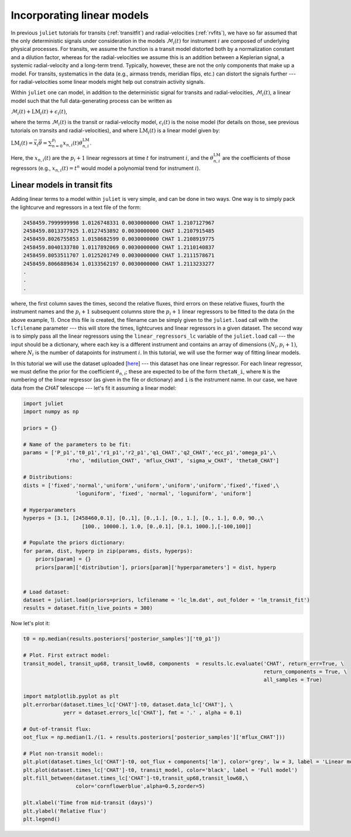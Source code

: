 .. _linearmodels:

Incorporating linear models
===================

In previous ``juliet`` tutorials for transits (:ref:`transitfit`) and radial-velocities (:ref:`rvfits`), we have so far 
assumed that the only deterministic signals under consideration in the models :math:`\mathcal{M}_i(t)` for instrument 
:math:`i` are composed of underlying physical processes. For transits, we assume the function is a transit model 
distorted both by a normalization constant and a dilution factor, whereas for the radial-velocities we assume 
this is an addition between a Keplerian signal, a systemic radial-velocity and a long-term trend. Typically, however, 
these are not the only components that make up a model. For transits, systematics in the data (e.g., airmass trends, 
meridian flips, etc.) can distort the signals further --- for radial-velocities some linear models might help out 
constrain activity signals.

Within ``juliet`` one can model, in addition to the deterministic signal for transits and radial-velocities, 
:math:`\mathcal{M}_i(t)`, a linear model such that the full data-generating process can be written as

:math:`\mathcal{M}_i(t) + \textrm{LM}_i(t) + \epsilon_i(t)`,

where the terms :math:`\mathcal{M}_i(t)` is the transit or radial-velocity model, :math:`\epsilon_i(t)` is the 
noise model (for details on those, see previous tutorials on transits and radial-velocities), and where :math:`\textrm{LM}_i(t)` is 
a linear model given by:

:math:`\textrm{LM}_i(t) = \vec{x}_{i} \vec{\theta} = \sum_{n=0}^{p_i}x_{n,i}(t) \theta_{n,i}^{\textrm{LM}}`.

Here, the :math:`x_{n,i}(t)` are the :math:`p_i+1` linear regressors at time :math:`t` for instrument :math:`i`, 
and the :math:`\theta_{n,i}^{\textrm{LM}}` are the coefficients of those regressors (e.g., :math:`x_{n,i}(t) = t^n` 
would model a polynomial trend for instrument :math:`i`).

Linear models in transit fits
----------------------

Adding linear terms to a model within ``juliet`` is very simple, and can be done in two ways. One way is to simply pack the lightcurve 
and regressors in a text file of the form:

.. code-block:: bash 

    2458459.7999999998 1.0126748331 0.0030000000 CHAT 1.2107127967
    2458459.8013377925 1.0127453892 0.0030000000 CHAT 1.2107915485
    2458459.8026755853 1.0158682599 0.0030000000 CHAT 1.2108919775
    2458459.8040133780 1.0117892069 0.0030000000 CHAT 1.2110140837
    2458459.8053511707 1.0125201749 0.0030000000 CHAT 1.2111578671
    2458459.8066889634 1.0133562197 0.0030000000 CHAT 1.2113233277
    .
    .
    .

where, the first column saves the times, second the relative fluxes, third errors on these relative fluxes, 
fourth the instrument names and the :math:`p_i+1` subsequent columns store the :math:`p_i+1` linear regressors 
to be fitted to the data (in the above example, 1). Once this file is created, the filename can be simply given to the 
``juliet.load`` call with the ``lcfilename`` parameter --- this will store the times, lightcurves and linear regressors 
in a given dataset. The second way is to simply pass all the linear regressors using the ``linear_regressors_lc`` variable 
of the ``juliet.load`` call --- the input should be a dictionary, where each key is a different instrument and contains 
an array of dimensions :math:`(N_i, p_i+1)`, where :math:`N_i` is the number of datapoints for instrument :math:`i`. In this 
tutorial, we will use the former way of fitting linear models.

In this tutorial we will use the dataset uploaded [`here <https://github.com/nespinoza/juliet/blob/master/docs/tutorials/lc_lm.dat>`_] --- 
this dataset has one linear regressor. For each linear regressor, we must define the prior for the coefficient :math:`\theta_{n,i}`; 
these are expected to be of the form ``thetaN_i``, where ``N`` is the numbering of the linear regressor (as given in the 
file or dictionary) and ``i`` is the instrument name. In our case, we have data from the *CHAT* telescope --- let's fit it assuming a 
linear model:

.. code-block:: python

    import juliet
    import numpy as np

    priors = {}

    # Name of the parameters to be fit:
    params = ['P_p1','t0_p1','r1_p1','r2_p1','q1_CHAT','q2_CHAT','ecc_p1','omega_p1',\
                  'rho', 'mdilution_CHAT', 'mflux_CHAT', 'sigma_w_CHAT', 'theta0_CHAT']

    # Distributions:
    dists = ['fixed','normal','uniform','uniform','uniform','uniform','fixed','fixed',\
                     'loguniform', 'fixed', 'normal', 'loguniform', 'uniform']

    # Hyperparameters
    hyperps = [3.1, [2458460,0.1], [0.,1], [0.,1.], [0., 1.], [0., 1.], 0.0, 90.,\
                       [100., 10000.], 1.0, [0.,0.1], [0.1, 1000.],[-100,100]]

    # Populate the priors dictionary:
    for param, dist, hyperp in zip(params, dists, hyperps):
        priors[param] = {}
        priors[param]['distribution'], priors[param]['hyperparameters'] = dist, hyperp


    # Load dataset:
    dataset = juliet.load(priors=priors, lcfilename = 'lc_lm.dat', out_folder = 'lm_transit_fit')
    results = dataset.fit(n_live_points = 300)

Now let's plot it:

.. code-block:: python

    t0 = np.median(results.posteriors['posterior_samples']['t0_p1'])   
 
    # Plot. First extract model:
    transit_model, transit_up68, transit_low68, components  = results.lc.evaluate('CHAT', return_err=True, \
                                                                                  return_components = True, \
                                                                                  all_samples = True)

    import matplotlib.pyplot as plt 
    plt.errorbar(dataset.times_lc['CHAT']-t0, dataset.data_lc['CHAT'], \
                 yerr = dataset.errors_lc['CHAT'], fmt = '.' , alpha = 0.1)

    # Out-of-transit flux:
    oot_flux = np.median(1./(1. + results.posteriors['posterior_samples']['mflux_CHAT']))

    # Plot non-transit model::
    plt.plot(dataset.times_lc['CHAT']-t0, oot_flux + components['lm'], color='grey', lw = 3, label = 'Linear model + oot flux')
    plt.plot(dataset.times_lc['CHAT']-t0, transit_model, color='black', label = 'Full model')
    plt.fill_between(dataset.times_lc['CHAT']-t0,transit_up68,transit_low68,\
                     color='cornflowerblue',alpha=0.5,zorder=5)

    plt.xlabel('Time from mid-transit (days)')
    plt.ylabel('Relative flux')
    plt.legend()

.. figure:: lmfit.png
   :alt: Results for the transit+linear-model fit.
